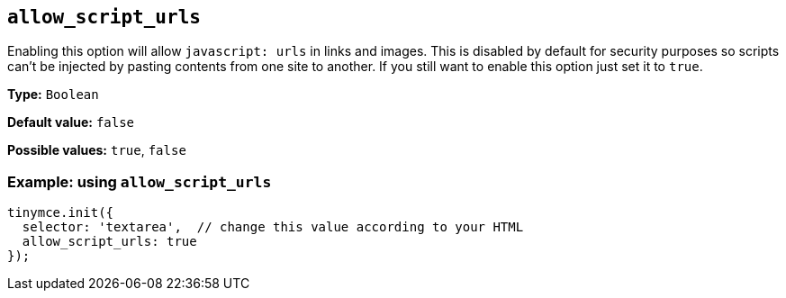 [[allow_script_urls]]
== `+allow_script_urls+`

Enabling this option will allow `+javascript: urls+` in links and images. This is disabled by default for security purposes so scripts can't be injected by pasting contents from one site to another. If you still want to enable this option just set it to `+true+`.

*Type:* `+Boolean+`

*Default value:* `+false+`

*Possible values:* `+true+`, `+false+`

=== Example: using `+allow_script_urls+`

[source,js]
----
tinymce.init({
  selector: 'textarea',  // change this value according to your HTML
  allow_script_urls: true
});
----
